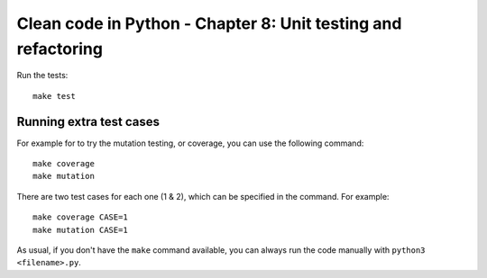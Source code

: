 Clean code in Python - Chapter 8: Unit testing and refactoring
==============================================================

Run the tests::

    make test


Running extra test cases
^^^^^^^^^^^^^^^^^^^^^^^^
For example for to try the mutation testing, or coverage, you can use the
following command::

    make coverage
    make mutation

There are two test cases for each one (1 & 2), which can be specified in the
command. For example::

    make coverage CASE=1
    make mutation CASE=1

As usual, if you don't have the ``make`` command available, you can always run
the code manually with ``python3 <filename>.py``.
